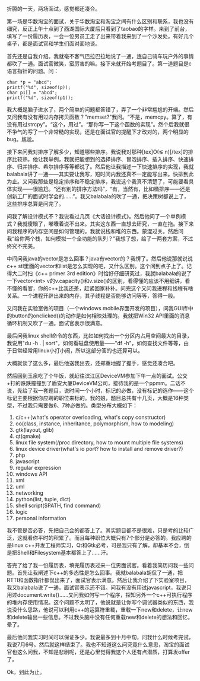 折腾的一天，两场面试，感觉都还凑合。

第一场是华数淘宝的面试，关于华数淘宝和淘宝之间有什么区别和联系，我也没有细究，反正上午十点到了西湖国际大厦后只看到了taobao的字样。来到了前台，填写了一份履历表，一会一位男员工走了出来带着我来到了一个沙发处。有好几个桌子，都是面试官和学生们面对面地谈。

首先还是自我介绍。我就毫不客气巴拉巴拉地说了一通，连自己骑车玩户外的事情都吹了一通。面试官微笑，蛮厉害的嘛。接下来就开始考题目了。第一道题目是c语言指针的问题。问：

#+BEGIN_SRC C++
    char *p = "abcd";
    printf("%d", sizeof(p));
    char p1[] = "abcd";
    printf("%d", sizeof(p1));
#+END_SRC

我大概是脑子进水了，两个简单的问题都答错了，弄了一个非常尴尬的开端。然后又问我有没有用过内存拷贝函数？"memset?"我问。“不是，memcpy。算了，有没有用过strcpy”。“这个，用过”。“那你写一下这个函数的实现”。然个后我就很不争气的写了一个非常糙的实现，还是在面试官的提醒下才改对的，两个明显的bug。尴尬。

接下来问我对排序了解多少，知道哪些排序。我说我对那种[tex]O(\lg
n)[/tex]的排序比较熟，他让我举例，我就把能想到的选择排序、冒泡排序、插入排序、快速排序、归并排序、希尔排序等等都说了。然后他让我描述一下快速排序的实现，我就balabala讲了一通------其实要让我写，短时间内我还真不一定能写出来。快排到此为止。又问我那些是稳定排序和不稳定排序，我说这个我真不清楚了，可能要看具体实现------很尴尬。“还有别的排序方法吗”，“有，当然有，比如桶排序------还是创新工厂的面试时学会的......”。我又balabala的吹了一通，把决策树都说上了，这些排序总算是问完了。

问我了解设计模式不？我说看过几页《大话设计模式》。然后他问了一个单例模式？我就傻眼了，嘟囔着说不出来。其实这东西一直想去研究，一直在拖。接下来问我程序的内存空间是如何管理的。我就说栈和堆的东西。蒙混过关。然后问我“给你两个栈，如何模拟一个全功能的队列？”我想了想，给了一两套方案，不过终究不完美。

中间问我java的vector是怎么回事？java有vector的？我愣了。然后他说那就说说c++
stl里面的vector和list是怎么实现的吧，又什么区别。这个问到点子上了。记得大二时扫《c++
primer 3rd edition》时恰好仔细研究过，我就balabala的说了一下vector<int>
v的v.capacity()和v.size()的区别，看得懂的应该不用细讲，看不懂的看官，你的c++比我还差，赶紧回家补补。问完这个又问我进程和线程有啥关系。一个进程开辟出来的内存，其子线程是否能够访问等等，答得一般。

又问我在实验室做的项目（一个windows
mobile界面开发的项目），问我GUI库中的button的onclicked()的动作是如何相映处理的。我就把Win32
API里面的消息循环机制又吹了一通。面试官表示很满意。

最后问我linux
shell命令的东西，比如如何找出一个分区内占用空间最大的目录，我说用"du -h
. | sort"，如何看磁盘使用量------"df
-h"，如何查找文件等等，由于日常经常用linux小打小闹，所以这部分答的也还算可以。

大概就谈了这么多，最后他送我出去，还郑重地握了握手，感觉还凑合吧。

然后回到玉泉吃了个午饭，就赶往滨江区DeviceVM参加下午一点的面试。公交+打的跌跌撞撞到了盾安大厦DeviceVM公司，接待我的是一个ppmm。二话不说，先给了我一套题目，说时间一个小时，标记的必做，没有标记的选作------这个标记主要根据你应聘的职位来标的。我的娘，题目总共有十几页，大概是16种类型，不过我只需要做6、7种必做的。类型分布大概如下：

1.  c/c++(what's operator overloading, what's copy constructor)
2.  oo(class, instance, inheritance, polymorphism, how to modeling)
3.  gtk(layout, glib)
4.  qt(qmake)
5.  linux file system(/proc directory, how to mount multiple file
    systems)
6.  linux device driver(what's io port? how to install and remove
    driver?)
7.  php
8.  javascript
9.  regular expression
10. windows API
11. xml
12. uml
13. networking
14. python(list, tuple, dict)
15. shell script($PATH, find command)
16. logic
17. personal information

我不管是否必答，先把自己会的都答上了。其实题目都不是很难，只是考的比较广泛，这就看你平时的积累了。而且每种职位大概只有7个部分是必答的。我应聘的是linux
c++开发工程师实习，Qt和Gtk必考，可是我只有了解，却基本不会，倒是把Shell和Filesystem基本都答上了......汗。

答完了给了我一份履历表，填完履历表过来一位男面试官。看着我简历问我一些问题。首先让我阐述下c++的多态性是怎么回事。我就balabala胡侃了一通，把RTTI和函数指针都侃出来了，面试官表示满意。然后让我介绍了下实验室项目，我又balabala说了一通，面试官表示还不错。问我有没有用过javascript，我说只用过document.write()......又问我如何写一个程序，探知另外一个c++可执行程序的堆内存使用情况。这个问题不太明了，他说就是让你写个调试器类似的东西，我说没什么思路，他说可以利用c++的运算符重载，重载一下new和delete，让new和delete输出一些信息。不过我头脑中没有任何重载new和delete的想法和回忆，晕了。

最后他问我实习时间可以保证多少。我说最多到十月中旬，问我什么时候考完试，我说7月6号。然后就这样结束了。我也不知道这么问究竟什么意思，淘宝的面试官也这么问我，不知是悲剧呢，还是心里觉得我这个人还有点潜质，打算发offer了。

Ok，到此为止。
